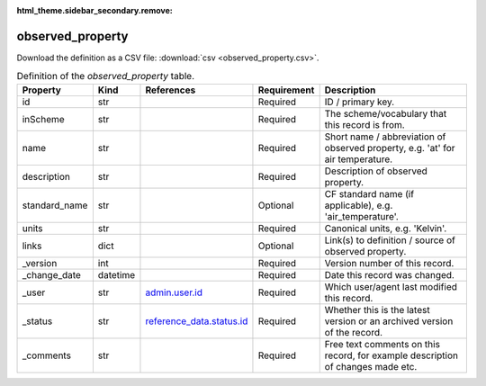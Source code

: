 :html_theme.sidebar_secondary.remove:

observed_property
====

Download the definition as a CSV file: :download:`csv <observed_property.csv>`.

.. csv-table:: Definition of the *observed_property* table.
   :header: "Property","Kind","References","Requirement","Description"

   ".. _id:

   id","str",,"Required","ID / primary key."
   ".. _inScheme:

   inScheme","str",,"Required","The scheme/vocabulary that this record is from."
   ".. _name:

   name","str",,"Required","Short name / abbreviation of observed property, e.g. 'at' for air temperature."
   ".. _description:

   description","str",,"Required","Description of observed property."
   ".. _standard_name:

   standard_name","str",,"Optional","CF standard name (if applicable), e.g. 'air_temperature'."
   ".. _units:

   units","str",,"Required","Canonical units, e.g. 'Kelvin'."
   ".. _links:

   links","dict",,"Optional","Link(s) to definition / source of observed property."
   ".. _version:

   _version","int",,"Required","Version number of this record."
   ".. _change_date:

   _change_date","datetime",,"Required","Date this record was changed."
   ".. _user:

   _user","str","`admin.user.id <../admin/user.html#id>`_","Required","Which user/agent last modified this record."
   ".. _status:

   _status","str","`reference_data.status.id <../reference_data/status.html#id>`_","Required","Whether this is the latest version or an archived version of the record."
   ".. _comments:

   _comments","str",,"Required","Free text comments on this record, for example description of changes made etc."

